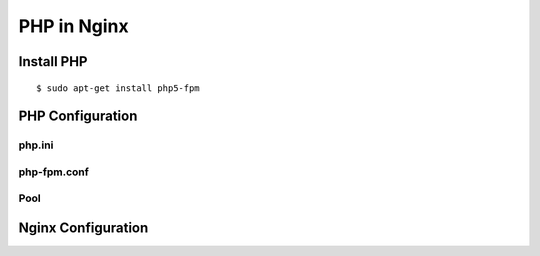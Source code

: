 PHP in Nginx
============

Install PHP
-----------

::

	$ sudo apt-get install php5-fpm
	

PHP Configuration
-----------------

php.ini
^^^^^^^

php-fpm.conf
^^^^^^^^^^^^

Pool
^^^^



Nginx Configuration
-------------------

